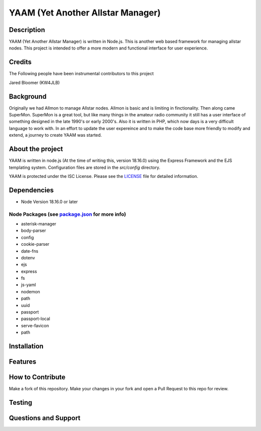 YAAM (Yet Another Allstar Manager)
==================================

.. |License: ISC| image:: https://img.shields.io/badge/License-ISC-blue.svg?style=for-the-badge
   :target: https://opensource.org/licenses/ISC
    
Description
-----------

YAAM (Yet Another Allstar Manager) is written in Node.js. This is another web based framework for managing allstar nodes. This project is intended to offer a more modern and functional interface for user experience. 

Credits
-------

The Following people have been instrumental contributors to this project

Jared Bloomer (KW4JLB)

Background
----------

Originally we had Allmon to manage Allstar nodes. Allmon is basic and is limiting in finctionality. Then along came SuperMon. SuperMon is a great tool, but like many things in the amateur radio community it still has a user interface of something designed in the late 1990's or early 2000's. Also it is written in PHP, which now days is a very difficult language to work with. In an effort to update the user expereince and to make the code base more friendly to modify and extend, a journey to create YAAM was started. 

About the project
-----------------

YAAM is written in node.js (At the time of writing this, version 18.16.0) using the Express Framework and the EJS templating system. Configuration files are stored in the `src/config` directory. 

YAAM is protected under the ISC License. Please see the `LICENSE <LICENSE>`_ file for detailed information. 

Dependencies
------------

* Node Version 18.16.0 or later

Node Packages (see `package.json <src/package.json>`_ for more info)
____________________________________________________________________

* asterisk-manager
* body-parser
* config
* cookie-parser
* date-fns
* dotenv
* ejs
* express
* fs
* js-yaml
* nodemon
* path
* uuid
* passport
* passport-local
* serve-favicon
* path


Installation
------------

Features
--------

How to Contribute
-----------------

Make a fork of this repository. Make your changes in your fork and open a Pull Request to this repo for review. 


Testing
-------

Questions and Support
---------------------

